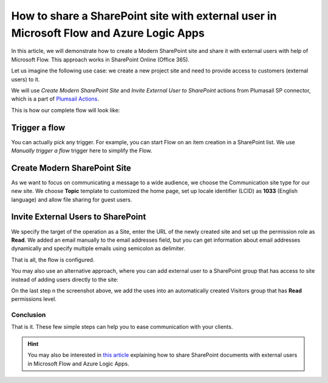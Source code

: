 How to share a SharePoint site with external user in Microsoft Flow and Azure Logic Apps
===================================================================================

In this article, we will demonstrate how to create a Modern SharePoint site and share it with external users with help of Microsoft Flow. This approach works in SharePoint Online (Office 365).

Let us imagine the following use case: we create a new project site and need to provide access to customers (external users) to it. 

We will use *Create Modern SharePoint Site* and *Invite External User to SharePoint* actions from Plumasail SP connector, which is a part of `Plumsail Actions <https://plumsail.com/actions>`_.

This is how our complete flow will look like:

.. image:: ../../../_static/img/flow/how-tos/invite-user-to-a-site.jpg
    :alt: Completed flow

Trigger a flow
~~~~~~~~~~~~~~~~~~~~~~~~~~~~~~

You can actually pick any trigger. For example, you can start Flow on an item creation in a SharePoint list. We use *Manually trigger a flow* trigger here to simplify the Flow.

Create Modern SharePoint Site
~~~~~~~~~~~~~~~~~~~~~~~~~~~~~~

As we want to focus on communicating a message to a wide audience, we choose the Communication site type for our new site. We choose **Topic** template to customized the home page, set up locale identifier (LCID) as **1033** (English language) and allow file sharing for guest users.

Invite External Users to SharePoint
~~~~~~~~~~~~~~~~~~~~~~~~~~~~~~

We specify the target of the operation as a Site, enter the URL of the newly created site and set up the permission role as **Read**. We added an email manually to the email addresses field, but you can get information about email addresses dynamically and specify multiple emails using semicolon as delimiter.

That is all, the flow is configured.

You may also use an alternative approach, where you can add external user to a SharePoint group that has access to site instead of adding users directly to the site:

.. image:: ../../../_static/img/flow/how-tos/invite-user-to-a-group.jpg
    :alt: Completed flow

On the last step n the screenshot above, we add the uses into an automatically created Visitors group that has **Read** permissions level.

Conclusion
-----------

That is it. These few simple steps can help you to ease communication with your clients.

.. hint::
  You may also be interested in `this article <https://plumsail.com/docs/actions/v1.x/flow/how-tos/sharepoint/how-to-share-SharePoint-documents.html>`_ explaining how to share SharePoint documents with external users in Microsoft Flow and Azure Logic Apps.